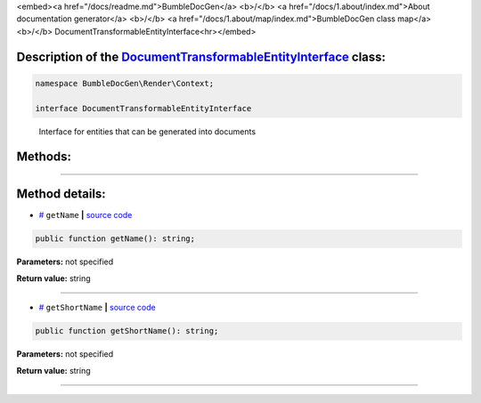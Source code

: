 <embed><a href="/docs/readme.md">BumbleDocGen</a> <b>/</b> <a href="/docs/1.about/index.md">About documentation generator</a> <b>/</b> <a href="/docs/1.about/map/index.md">BumbleDocGen class map</a> <b>/</b> DocumentTransformableEntityInterface<hr></embed>

Description of the `DocumentTransformableEntityInterface </BumbleDocGen/Render/Context/DocumentTransformableEntityInterface.php>`_ class:
-----------------------






.. code-block:: php

    namespace BumbleDocGen\Render\Context;

    interface DocumentTransformableEntityInterface


..

        Interface for entities that can be generated into documents







Methods:
-----------------------



.. raw:: html

  <ol>
                <li><a href="#mgetname">getName</a> </li>
                <li><a href="#mgetshortname">getShortName</a> </li>
        </ol>










--------------------




Method details:
-----------------------



.. _mgetname:

* `# <mgetname_>`_  ``getName``   **|** `source code </BumbleDocGen/Render/Context/DocumentTransformableEntityInterface.php#L12>`_
.. code-block:: php

        public function getName(): string;




**Parameters:** not specified


**Return value:** string

________

.. _mgetshortname:

* `# <mgetshortname_>`_  ``getShortName``   **|** `source code </BumbleDocGen/Render/Context/DocumentTransformableEntityInterface.php#L14>`_
.. code-block:: php

        public function getShortName(): string;




**Parameters:** not specified


**Return value:** string

________


